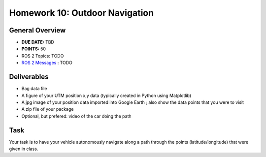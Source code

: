 Homework 10: Outdoor Navigation
===============================

General Overview
^^^^^^^^^^^^^^^^

* **DUE DATE:** TBD
* **POINTS:** 50
* ROS 2 Topics: TODO
* `ROS 2 Messages <../../information/ros2_common_msgs.html>`_ : TODO

Deliverables
^^^^^^^^^^^^
* Bag data file
* A figure of your UTM position x,y data (typically created in Python using Matplotlib)
* A jpg image of your position data imported into Google Earth ; also show the data points that you were to visit
* A zip file of your package
* Optional, but prefered: video of the car doing the path

Task
^^^^

Your task is to have your vehicle autonomously navigate along a path through the points (latitude/longitude) that were given in class.